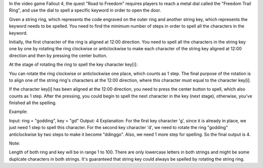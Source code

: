 In the video game Fallout 4, the quest "Road to Freedom" requires
players to reach a metal dial called the "Freedom Trail Ring", and use
the dial to spell a specific keyword in order to open the door.

Given a string ring, which represents the code engraved on the outer
ring and another string key, which represents the keyword needs to be
spelled. You need to find the minimum number of steps in order to spell
all the characters in the keyword.

Initially, the first character of the ring is aligned at 12:00
direction. You need to spell all the characters in the string key one by
one by rotating the ring clockwise or anticlockwise to make each
character of the string key aligned at 12:00 direction and then by
pressing the center button.

At the stage of rotating the ring to spell the key character key[i]:

You can rotate the ring clockwise or anticlockwise one place, which
counts as 1 step. The final purpose of the rotation is to align one of
the string ring's characters at the 12:00 direction, where this
character must equal to the character key[i].

If the character key[i] has been aligned at the 12:00 direction, you
need to press the center button to spell, which also counts as 1 step.
After the pressing, you could begin to spell the next character in the
key (next stage), otherwise, you've finished all the spelling.

Example:

Input: ring = "godding", key = "gd" Output: 4 Explanation: For the first
key character 'g', since it is already in place, we just need 1 step to
spell this character. For the second key character 'd', we need to
rotate the ring "godding" anticlockwise by two steps to make it become
"ddinggo". Also, we need 1 more step for spelling. So the final output
is 4.

Note:

Length of both ring and key will be in range 1 to 100. There are only
lowercase letters in both strings and might be some duplcate characters
in both strings. It's guaranteed that string key could always be spelled
by rotating the string ring.
